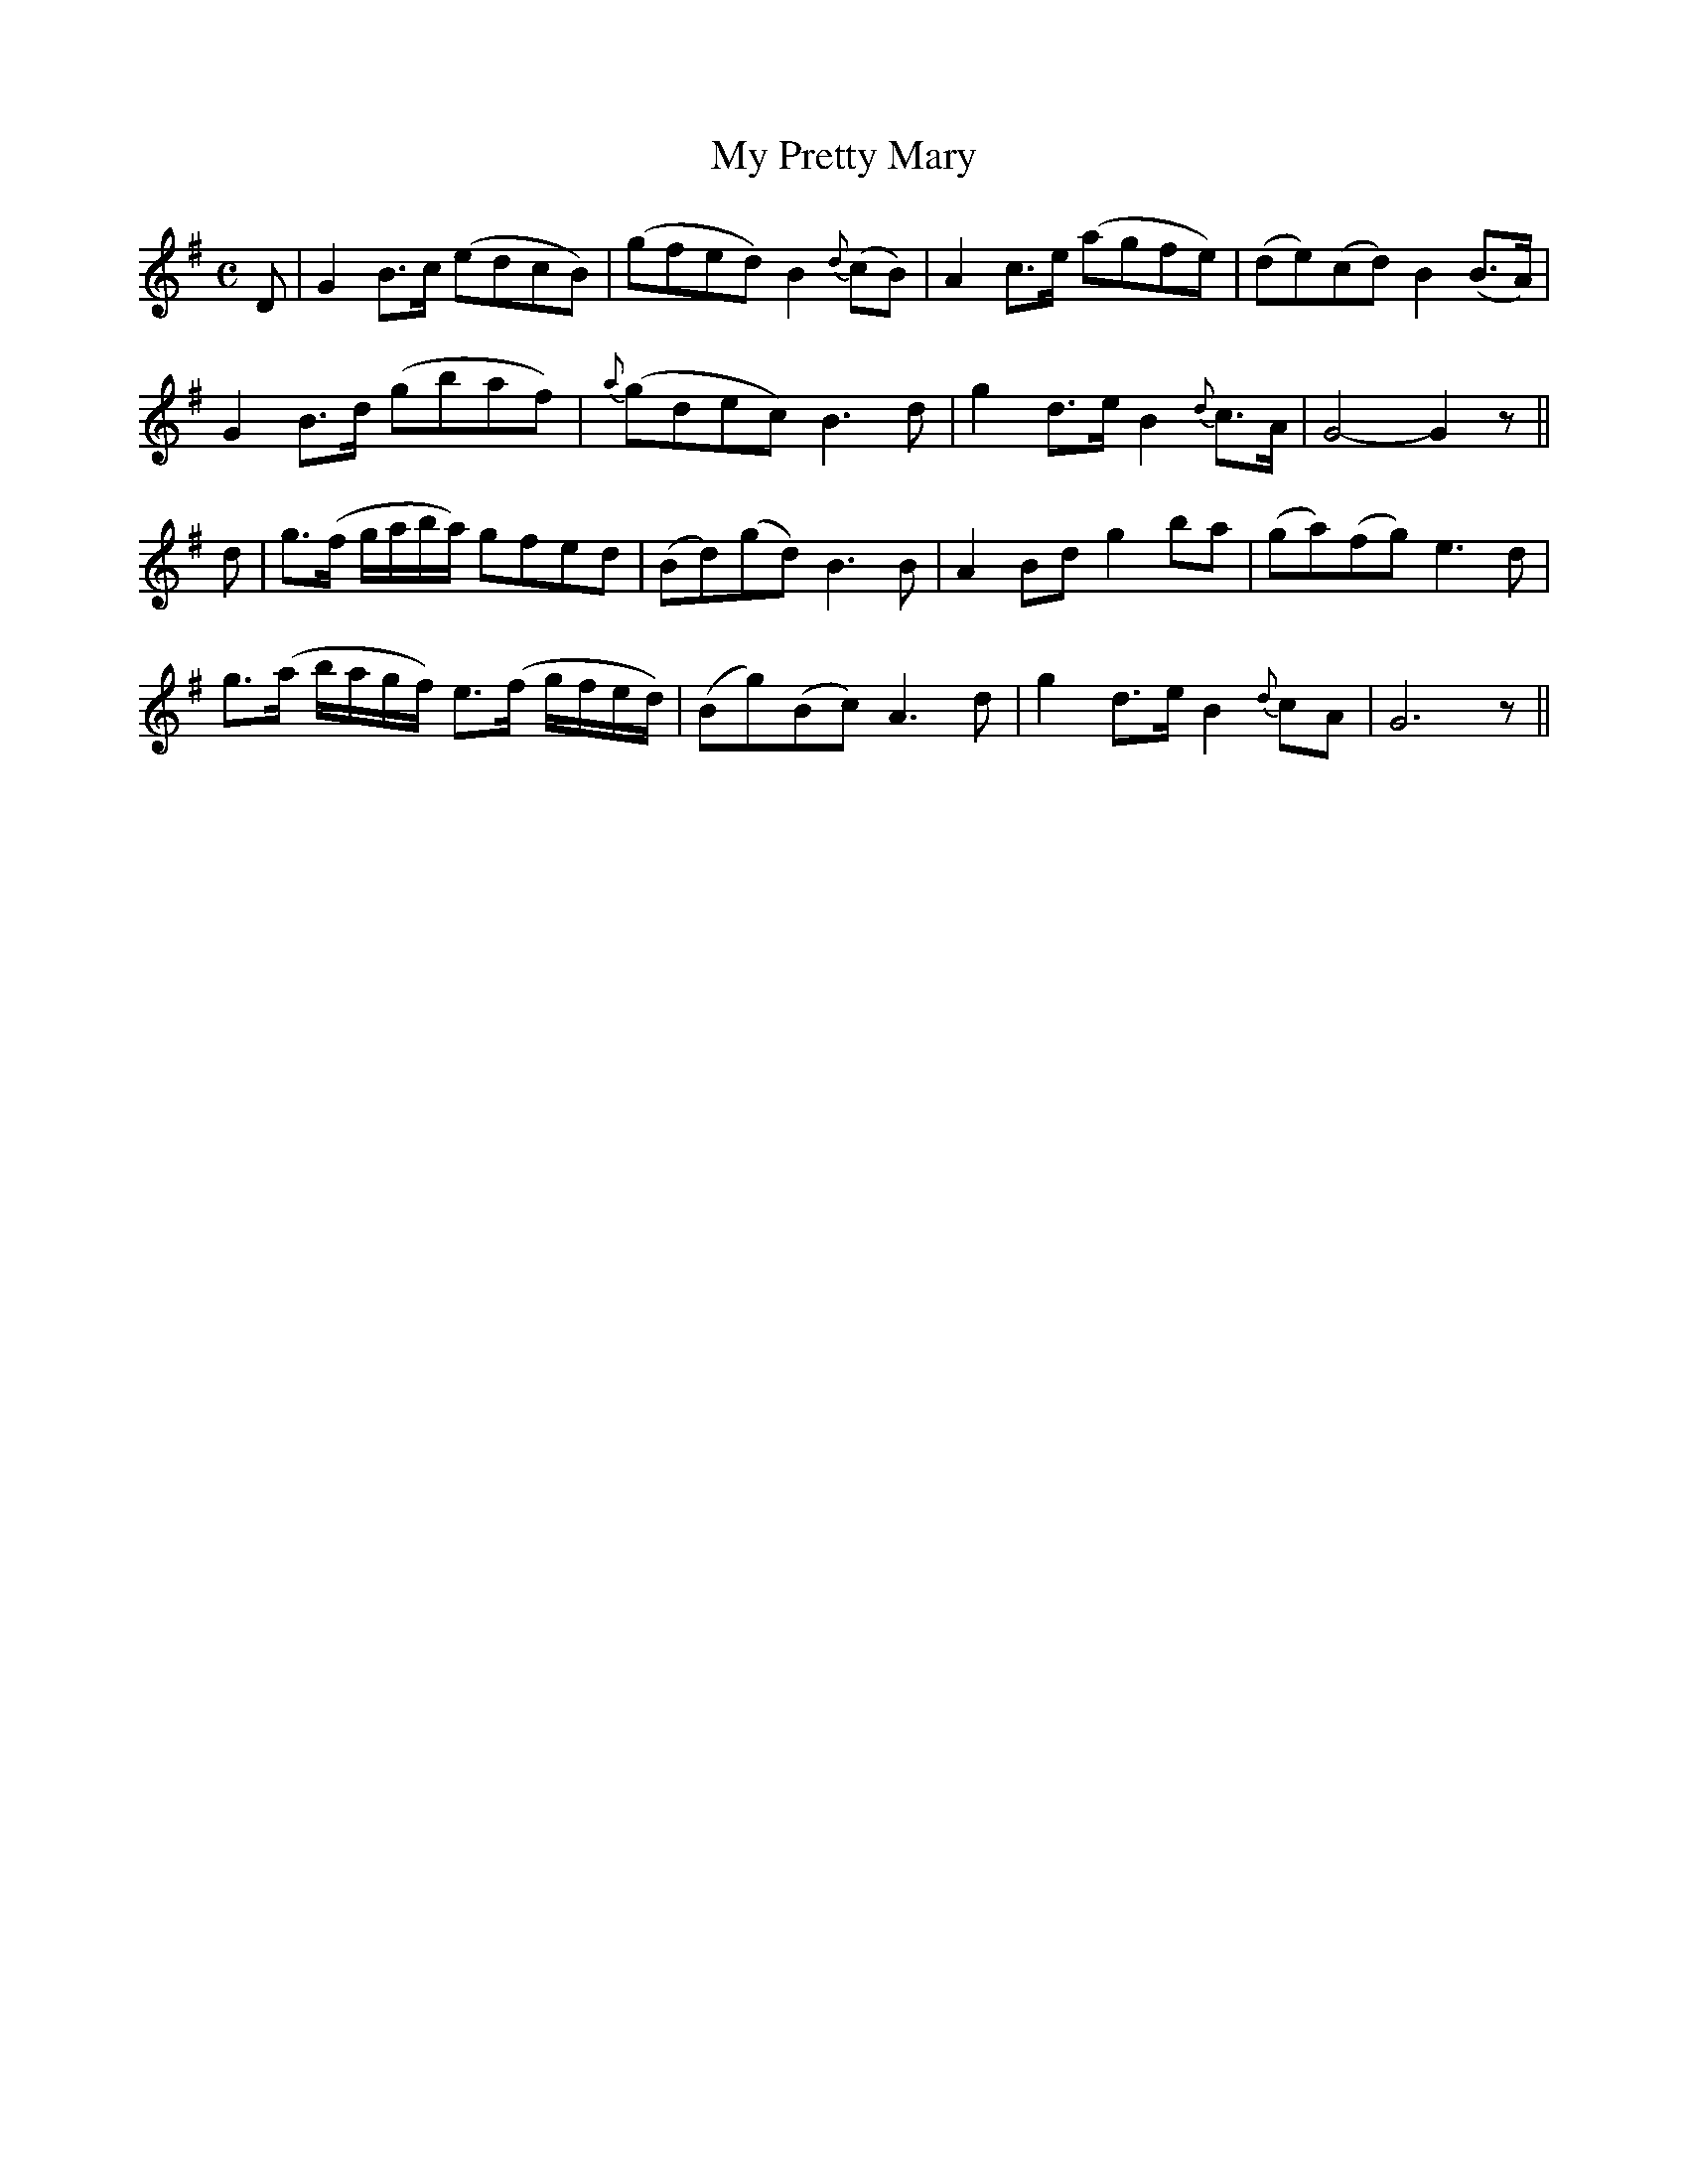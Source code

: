 X:122
T:My Pretty Mary
N:"Moderate" "collected by J. O'Neill"
B:O'Neill's 122
M:C
L:1/8
K:G
D|G2 B>c (edcB)|(gfed) B2 {d}(cB)|A2 c>e (agfe)|">"(de)">"(cd) B2 (B>A)|
G2 B>d (gbaf)|{a}(gdec) B3 d|g2 d>e B2 {d}c>A|G4- G2 z||
d|g>(f g/a/b/a/) gfed|(Bd)(gd) B3 B|A2 Bd g2 ba|">"(ga)">"(fg) e3 d|
g>(a b/a/g/f/) e>(f g/f/e/d/)|(Bg)(Bc) A3 d|g2 d>e B2 {d}cA|G6 z||
